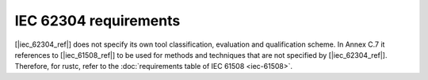 .. SPDX-License-Identifier: MIT OR Apache-2.0
   SPDX-FileCopyrightText: The Ferrocene Developers

IEC 62304 requirements
======================

[|iec_62304_ref|] does not specify its own tool classification, evaluation and qualification scheme. In Annex C.7 it references to [|iec_61508_ref|] to be used for methods and techniques that are not specified by [|iec_62304_ref|].
Therefore, for  rustc, refer to the :doc:`requirements table of IEC 61508 <iec-61508>`.